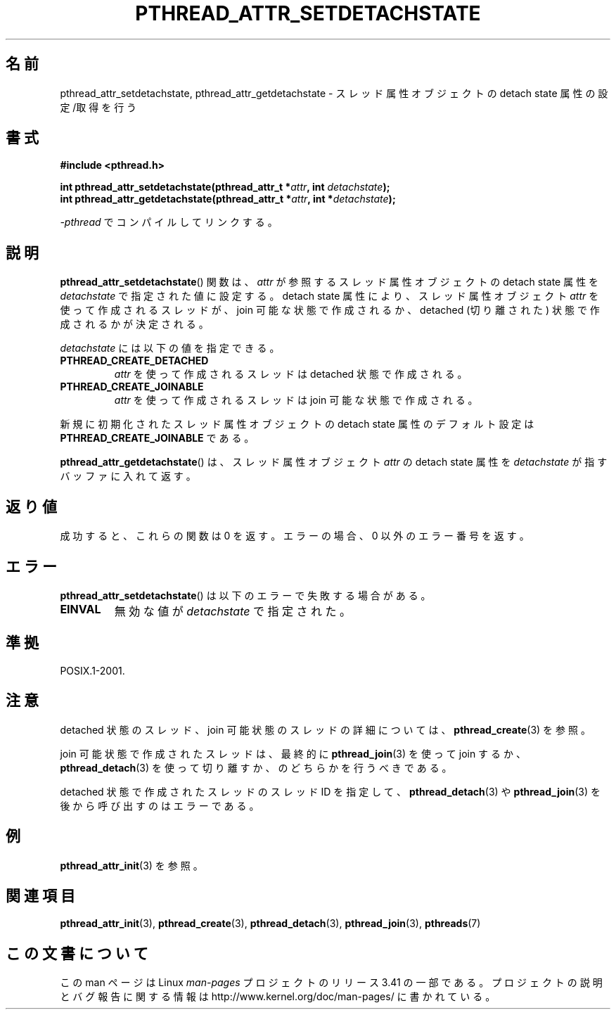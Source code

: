 .\" Copyright (c) 2008 Linux Foundation, written by Michael Kerrisk
.\"     <mtk.manpages@gmail.com>
.\"
.\" Permission is granted to make and distribute verbatim copies of this
.\" manual provided the copyright notice and this permission notice are
.\" preserved on all copies.
.\"
.\" Permission is granted to copy and distribute modified versions of this
.\" manual under the conditions for verbatim copying, provided that the
.\" entire resulting derived work is distributed under the terms of a
.\" permission notice identical to this one.
.\"
.\" Since the Linux kernel and libraries are constantly changing, this
.\" manual page may be incorrect or out-of-date.  The author(s) assume no
.\" responsibility for errors or omissions, or for damages resulting from
.\" the use of the information contained herein.  The author(s) may not
.\" have taken the same level of care in the production of this manual,
.\" which is licensed free of charge, as they might when working
.\" professionally.
.\"
.\" Formatted or processed versions of this manual, if unaccompanied by
.\" the source, must acknowledge the copyright and authors of this work.
.\"
.\"*******************************************************************
.\"
.\" This file was generated with po4a. Translate the source file.
.\"
.\"*******************************************************************
.TH PTHREAD_ATTR_SETDETACHSTATE 3 2010\-02\-03 Linux "Linux Programmer's Manual"
.SH 名前
pthread_attr_setdetachstate, pthread_attr_getdetachstate \-
スレッド属性オブジェクトの detach state 属性の設定/取得を行う
.SH 書式
.nf
\fB#include <pthread.h>\fP

\fBint pthread_attr_setdetachstate(pthread_attr_t *\fP\fIattr\fP\fB, int \fP\fIdetachstate\fP\fB);\fP
\fBint pthread_attr_getdetachstate(pthread_attr_t *\fP\fIattr\fP\fB, int *\fP\fIdetachstate\fP\fB);\fP
.sp
\fI\-pthread\fP でコンパイルしてリンクする。
.fi
.SH 説明
\fBpthread_attr_setdetachstate\fP() 関数は、
\fIattr\fP が参照するスレッド属性オブジェクトの detach state 属性を
\fIdetachstate\fP で指定された値に設定する。
detach state 属性により、スレッド属性オブジェクト \fIattr\fP を使って
作成されるスレッドが、 join 可能な状態で作成されるか、
detached (切り離された) 状態で作成されるかが決定される。

\fIdetachstate\fP には以下の値を指定できる。
.TP 
\fBPTHREAD_CREATE_DETACHED\fP
\fIattr\fP を使って作成されるスレッドは detached 状態で作成される。
.TP 
\fBPTHREAD_CREATE_JOINABLE\fP
\fIattr\fP を使って作成されるスレッドは join 可能な状態で作成される。
.PP
新規に初期化されたスレッド属性オブジェクトの detach state 属性の
デフォルト設定は \fBPTHREAD_CREATE_JOINABLE\fP である。

\fBpthread_attr_getdetachstate\fP() は、
スレッド属性オブジェクト \fIattr\fP の detach state 属性を
\fIdetachstate\fP が指すバッファに入れて返す。
.SH 返り値
成功すると、これらの関数は 0 を返す。
エラーの場合、0 以外のエラー番号を返す。
.SH エラー
\fBpthread_attr_setdetachstate\fP() は以下のエラーで失敗する場合がある。
.TP 
\fBEINVAL\fP
無効な値が \fIdetachstate\fP で指定された。
.SH 準拠
POSIX.1\-2001.
.SH 注意
detached 状態のスレッド、join 可能状態のスレッドの詳細については、
\fBpthread_create\fP(3) を参照。

join 可能状態で作成されたスレッドは、最終的に
\fBpthread_join\fP(3) を使って join するか、
\fBpthread_detach\fP(3) を使って切り離すか、
のどちらかを行うべきである。

detached 状態で作成されたスレッドのスレッド ID を指定して、
\fBpthread_detach\fP(3) や \fBpthread_join\fP(3) を後から呼び出すのは
エラーである。
.SH 例
\fBpthread_attr_init\fP(3) を参照。
.SH 関連項目
\fBpthread_attr_init\fP(3), \fBpthread_create\fP(3), \fBpthread_detach\fP(3),
\fBpthread_join\fP(3), \fBpthreads\fP(7)
.SH この文書について
この man ページは Linux \fIman\-pages\fP プロジェクトのリリース 3.41 の一部
である。プロジェクトの説明とバグ報告に関する情報は
http://www.kernel.org/doc/man\-pages/ に書かれている。

